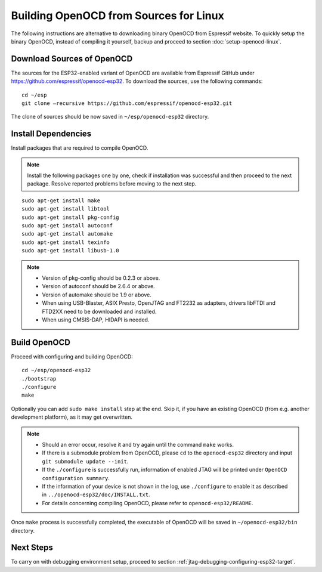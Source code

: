 ***************************************
Building OpenOCD from Sources for Linux
***************************************

The following instructions are alternative to downloading binary OpenOCD from Espressif website. To quickly setup the binary OpenOCD, instead of compiling it yourself, backup and proceed to section :doc:`setup-openocd-linux`.


.. highlight:: bash

Download Sources of OpenOCD
===========================

The sources for the ESP32-enabled variant of OpenOCD are available from Espressif GitHub under https://github.com/espressif/openocd-esp32. To download the sources, use the following commands::

    cd ~/esp
    git clone –recursive https://github.com/espressif/openocd-esp32.git

The clone of sources should be now saved in ``~/esp/openocd-esp32`` directory.


Install Dependencies
====================

Install packages that are required to compile OpenOCD.

.. note::

    Install the following packages one by one, check if installation was successful and then proceed to the next package. Resolve reported problems before moving to the next step.

::

    sudo apt-get install make
    sudo apt-get install libtool
    sudo apt-get install pkg-config
    sudo apt-get install autoconf
    sudo apt-get install automake
    sudo apt-get install texinfo
    sudo apt-get install libusb-1.0

.. note::

    * Version of pkg-config should be 0.2.3 or above.
    * Version of autoconf should be 2.6.4 or above.
    * Version of automake should be 1.9 or above.
    * When using USB-Blaster, ASIX Presto, OpenJTAG and FT2232 as adapters, drivers libFTDI and FTD2XX need to be downloaded and installed.
    * When using CMSIS-DAP, HIDAPI is needed.


Build OpenOCD
=============

Proceed with configuring and building OpenOCD::

    cd ~/esp/openocd-esp32
    ./bootstrap
    ./configure
    make

Optionally you can add ``sudo make install`` step at the end. Skip it, if you have an existing OpenOCD (from e.g. another development platform), as it may get overwritten.

.. note::

    * Should an error occur, resolve it and try again until the command ``make`` works. 
    * If there is a submodule problem from OpenOCD, please ``cd`` to the ``openocd-esp32`` directory and input ``git submodule update --init``.
    * If the ``./configure`` is successfully run, information of enabled JTAG will be printed under ``OpenOCD configuration summary``. 
    * If the information of your device is not shown in the log, use ``./configure`` to enable it as described in  ``../openocd-esp32/doc/INSTALL.txt``.
    * For details concerning compiling OpenOCD, please refer to ``openocd-esp32/README``.

Once ``make`` process is successfully completed, the executable of OpenOCD will be saved in ``~/openocd-esp32/bin`` directory.


Next Steps
==========

To carry on with debugging environment setup, proceed to section :ref:`jtag-debugging-configuring-esp32-target`.
